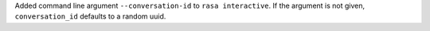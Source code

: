 Added command line argument ``--conversation-id`` to ``rasa interactive``.
If the argument is not given, ``conversation_id`` defaults to a random uuid.
